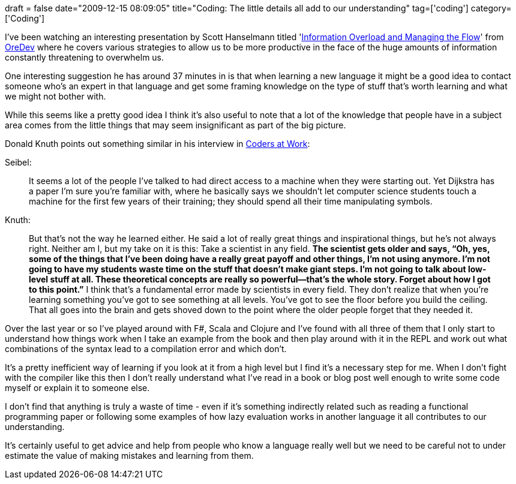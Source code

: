 +++
draft = false
date="2009-12-15 08:09:05"
title="Coding: The little details all add to our understanding"
tag=['coding']
category=['Coding']
+++

I've been watching an interesting presentation by Scott Hanselmann titled 'http://www.vimeo.com/7680468[Information Overload and Managing the Flow]' from http://www.oredev.org/[OreDev] where he covers various strategies to allow us to be more productive in the face of the huge amounts of information constantly threatening to overwhelm us.

One interesting suggestion he has around 37 minutes in is that when learning a new language it might be a good idea to contact someone who's an expert in that language and get some framing knowledge on the type of stuff that's worth learning and what we might not bother with.

While this seems like a pretty good idea I think it's also useful to note that a lot of the knowledge that people have in a subject area comes from the little things that may seem insignificant as part of the big picture.

Donald Knuth points out something similar in his interview in http://www.amazon.com/gp/product/1430219483?ie=UTF8&tag=marneesblo-20&linkCode=as2&camp=1789&creative=390957&creativeASIN=1430219483[Coders at Work]:

Seibel:

____
It seems a lot of the people I've talked to had direct access to a machine when they were starting out. Yet Dijkstra has a paper I'm sure you're familiar with, where he basically says we shouldn't let computer science students touch a machine for the first few years of their training; they should spend all their time manipulating symbols.
____

Knuth:

____
But that's not the way he learned either. He said a lot of really great things and inspirational things, but he's not always right. Neither am I, but my take on it is this: Take a scientist in any field. *The scientist gets older and says, "`Oh, yes, some of the things that I've been doing have a really great payoff and other things, I'm not using anymore. I'm not going to have my students waste time on the stuff that doesn't make giant steps. I'm not going to talk about low-level stuff at all. These theoretical concepts are really so powerful--that's the whole story. Forget about how I got to this point.`"* I think that's a fundamental error made by scientists in every field. They don't realize that when you're learning something you've got to see something at all levels. You've got to see the floor before you build the ceiling. That all goes into the brain and gets shoved down to the point where the older people forget that they needed it.
____

Over the last year or so I've played around with F#, Scala and Clojure and I've found with all three of them that I only start to understand how things work when I take an example from the book and then play around with it in the REPL and work out what combinations of the syntax lead to a compilation error and which don't.

It's a pretty inefficient way of learning if you look at it from a high level but I find it's a necessary step for me. When I don't fight with the compiler like this then I don't really understand what I've read in a book or blog post well enough to write some code myself or explain it to someone else.

I don't find that anything is truly a waste of time - even if it's something indirectly related such as reading a functional programming paper or following some examples of how lazy evaluation works in another language it all contributes to our understanding.

It's certainly useful to get advice and help from people who know a language really well but we need to be careful not to under estimate the value of making mistakes and learning from them.
